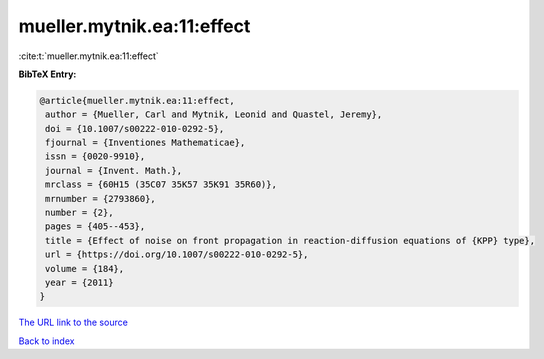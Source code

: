mueller.mytnik.ea:11:effect
===========================

:cite:t:`mueller.mytnik.ea:11:effect`

**BibTeX Entry:**

.. code-block:: bibtex

   @article{mueller.mytnik.ea:11:effect,
    author = {Mueller, Carl and Mytnik, Leonid and Quastel, Jeremy},
    doi = {10.1007/s00222-010-0292-5},
    fjournal = {Inventiones Mathematicae},
    issn = {0020-9910},
    journal = {Invent. Math.},
    mrclass = {60H15 (35C07 35K57 35K91 35R60)},
    mrnumber = {2793860},
    number = {2},
    pages = {405--453},
    title = {Effect of noise on front propagation in reaction-diffusion equations of {KPP} type},
    url = {https://doi.org/10.1007/s00222-010-0292-5},
    volume = {184},
    year = {2011}
   }
`The URL link to the source <ttps://doi.org/10.1007/s00222-010-0292-5}>`_


`Back to index <../By-Cite-Keys.html>`_
